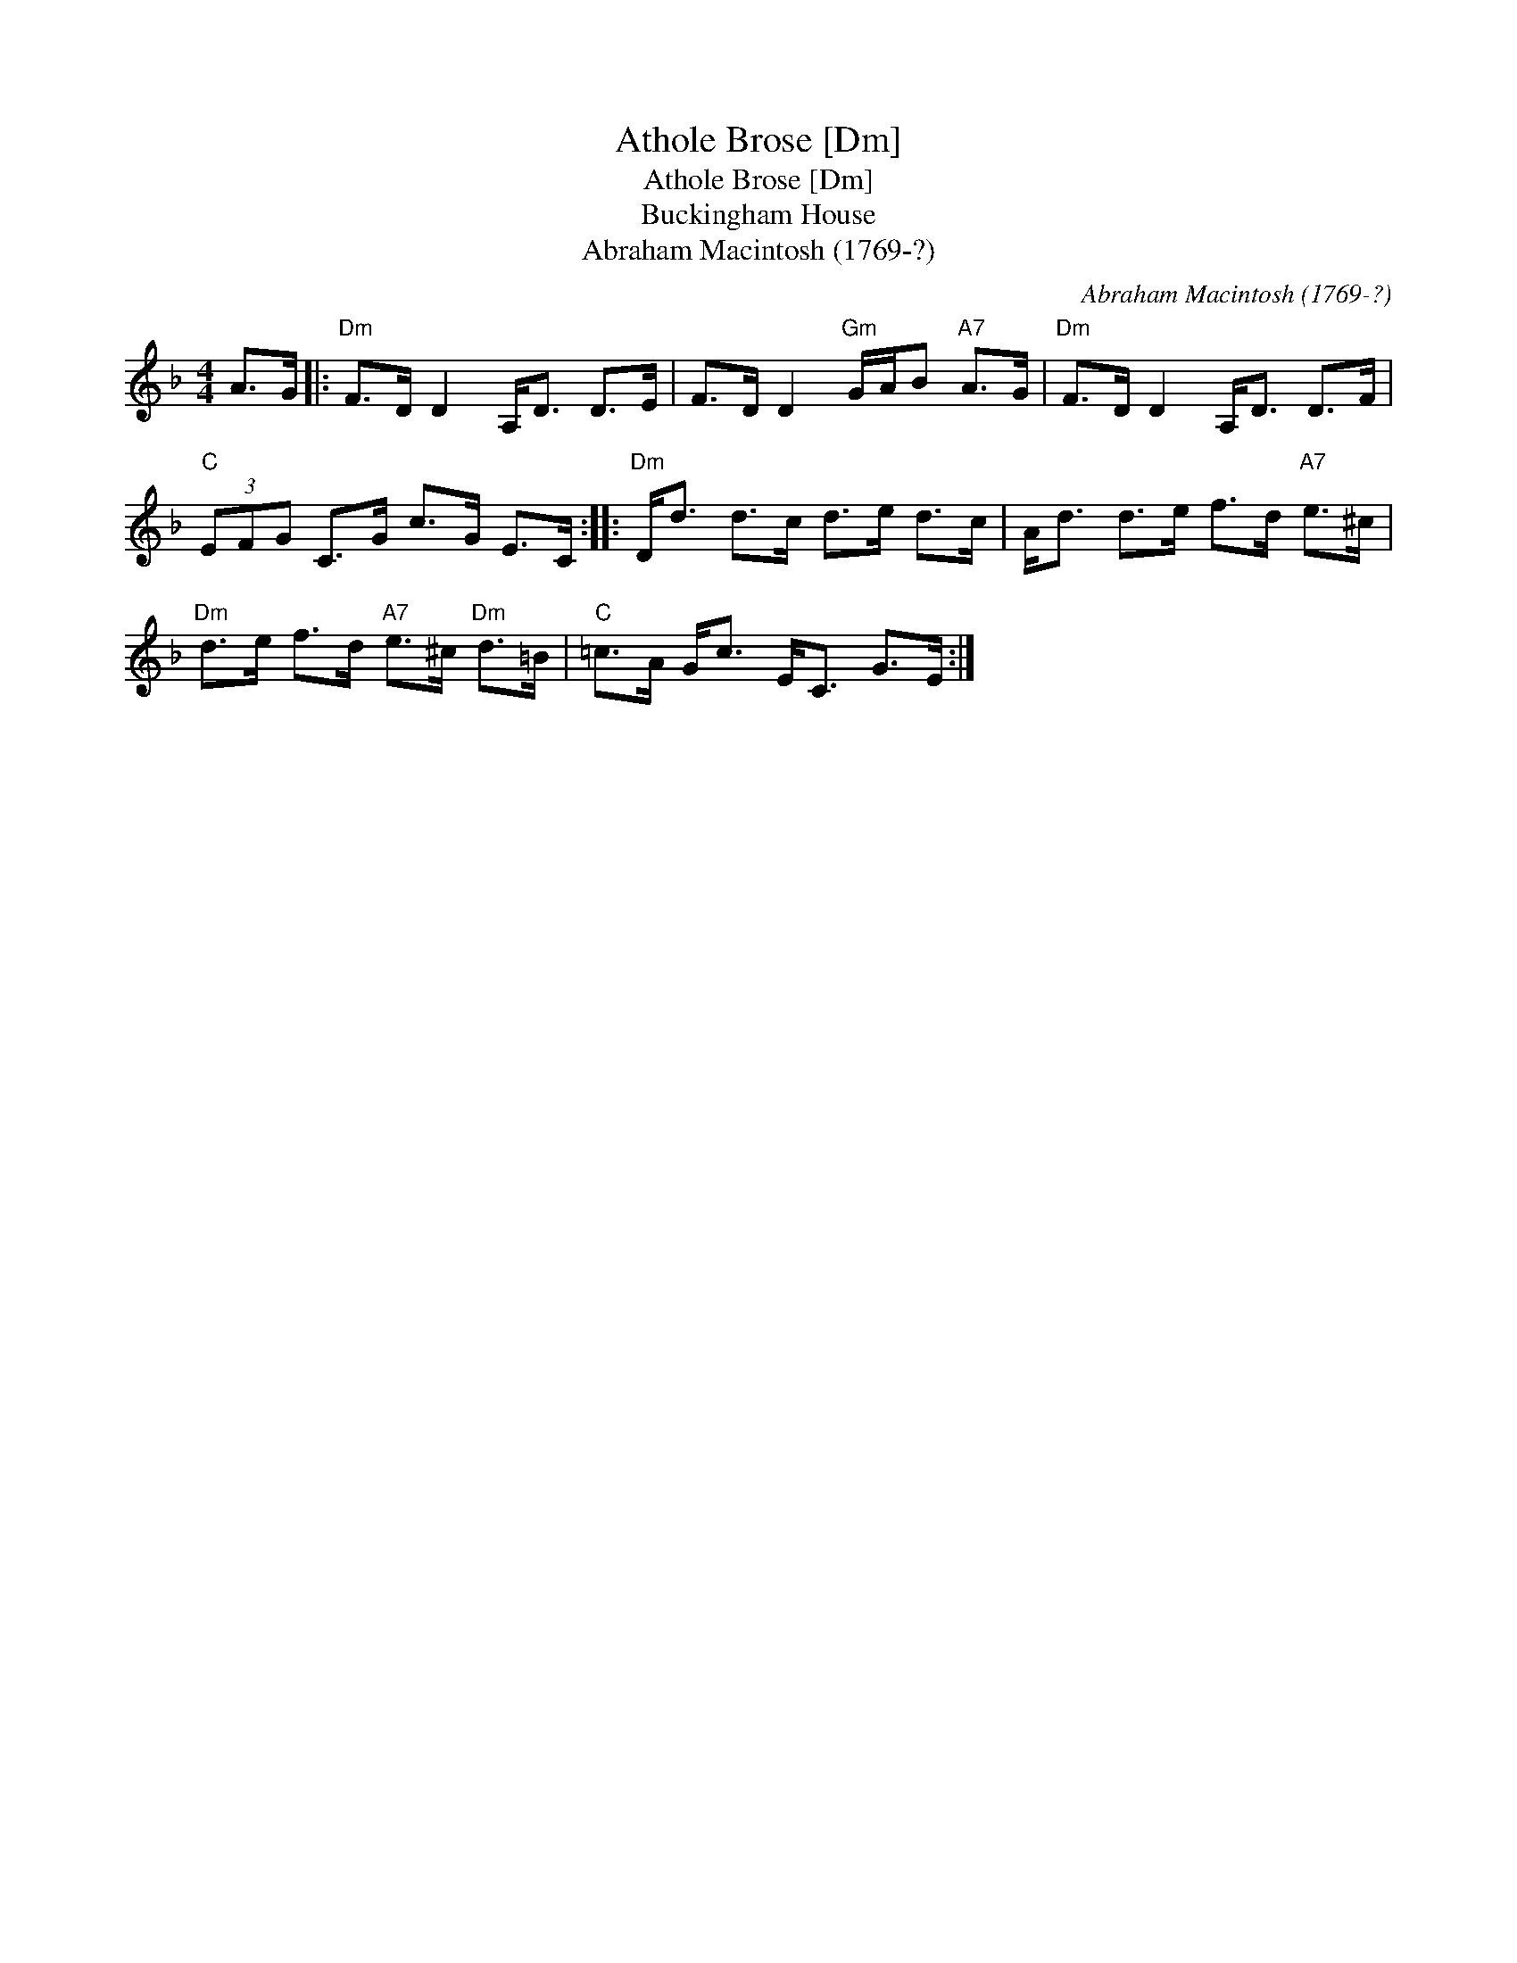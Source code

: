 X:1
T:Athole Brose [Dm]
T:Athole Brose [Dm]
T:Buckingham House
T:Abraham Macintosh (1769-?)
C:Abraham Macintosh (1769-?)
L:1/8
M:4/4
K:Dmin
V:1 treble 
V:1
 A>G |:"Dm" F>D D2 A,<D D>E | F>D D2"Gm" G/A/B"A7" A>G |"Dm" F>D D2 A,<D D>F | %4
"C" (3EFG C>G c>G E>C ::"Dm" D<d d>c d>e d>c | A<d d>e f>d"A7" e>^c | %7
"Dm" d>e f>d"A7" e>^c"Dm" d>=B |"C" =c>A G<c E<C G>E :| %9

